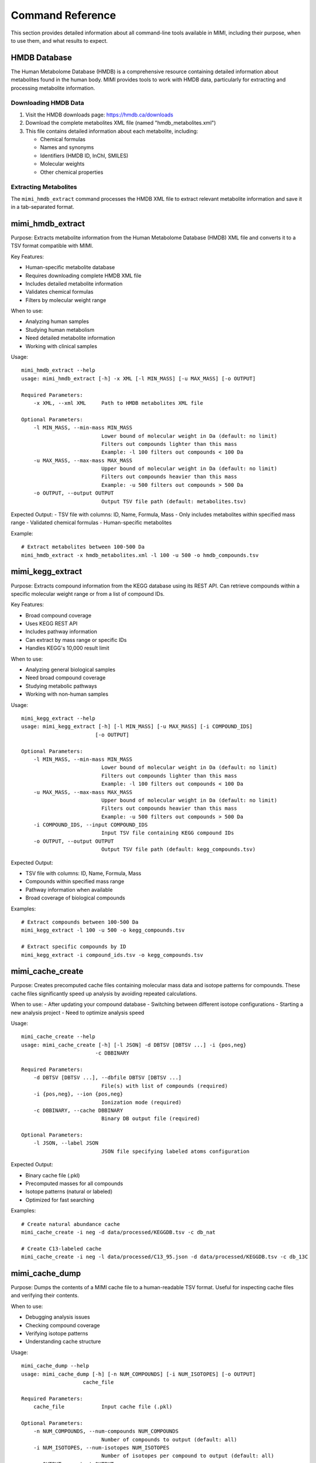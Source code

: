 Command Reference
=================

This section provides detailed information about all command-line tools available in MIMI, including their purpose, when to use them, and what results to expect.

HMDB Database
-------------

The Human Metabolome Database (HMDB) is a comprehensive resource containing detailed information about metabolites found in the human body. MIMI provides tools to work with HMDB data, particularly for extracting and processing metabolite information.

Downloading HMDB Data
~~~~~~~~~~~~~~~~~~~~~

1. Visit the HMDB downloads page: https://hmdb.ca/downloads
2. Download the complete metabolites XML file (named "hmdb_metabolites.xml")
3. This file contains detailed information about each metabolite, including:

   - Chemical formulas
   - Names and synonyms
   - Identifiers (HMDB ID, InChI, SMILES)
   - Molecular weights
   - Other chemical properties

Extracting Metabolites
~~~~~~~~~~~~~~~~~~~~~~

The ``mimi_hmdb_extract`` command processes the HMDB XML file to extract relevant metabolite information and save it in a tab-separated format.

mimi_hmdb_extract
-----------------

Purpose: Extracts metabolite information from the Human Metabolome Database (HMDB) XML file and converts it to a TSV format compatible with MIMI.

Key Features:

- Human-specific metabolite database
- Requires downloading complete HMDB XML file
- Includes detailed metabolite information
- Validates chemical formulas
- Filters by molecular weight range

When to use:

- Analyzing human samples
- Studying human metabolism
- Need detailed metabolite information
- Working with clinical samples

Usage::

    mimi_hmdb_extract --help
    usage: mimi_hmdb_extract [-h] -x XML [-l MIN_MASS] [-u MAX_MASS] [-o OUTPUT]

    Required Parameters:
        -x XML, --xml XML     Path to HMDB metabolites XML file
    
    Optional Parameters:
        -l MIN_MASS, --min-mass MIN_MASS
                              Lower bound of molecular weight in Da (default: no limit)
                              Filters out compounds lighter than this mass
                              Example: -l 100 filters out compounds < 100 Da
        -u MAX_MASS, --max-mass MAX_MASS
                              Upper bound of molecular weight in Da (default: no limit)
                              Filters out compounds heavier than this mass
                              Example: -u 500 filters out compounds > 500 Da
        -o OUTPUT, --output OUTPUT
                              Output TSV file path (default: metabolites.tsv)

Expected Output:
- TSV file with columns: ID, Name, Formula, Mass
- Only includes metabolites within specified mass range
- Validated chemical formulas
- Human-specific metabolites

Example::

    # Extract metabolites between 100-500 Da
    mimi_hmdb_extract -x hmdb_metabolites.xml -l 100 -u 500 -o hmdb_compounds.tsv

mimi_kegg_extract
-----------------

Purpose: Extracts compound information from the KEGG database using its REST API. Can retrieve compounds within a specific molecular weight range or from a list of compound IDs.

Key Features:

- Broad compound coverage
- Uses KEGG REST API
- Includes pathway information
- Can extract by mass range or specific IDs
- Handles KEGG's 10,000 result limit

When to use:

- Analyzing general biological samples
- Need broad compound coverage
- Studying metabolic pathways
- Working with non-human samples

Usage::

    mimi_kegg_extract --help
    usage: mimi_kegg_extract [-h] [-l MIN_MASS] [-u MAX_MASS] [-i COMPOUND_IDS]
                            [-o OUTPUT]

    Optional Parameters:
        -l MIN_MASS, --min-mass MIN_MASS
                              Lower bound of molecular weight in Da (default: no limit)
                              Filters out compounds lighter than this mass
                              Example: -l 100 filters out compounds < 100 Da
        -u MAX_MASS, --max-mass MAX_MASS
                              Upper bound of molecular weight in Da (default: no limit)
                              Filters out compounds heavier than this mass
                              Example: -u 500 filters out compounds > 500 Da
        -i COMPOUND_IDS, --input COMPOUND_IDS
                              Input TSV file containing KEGG compound IDs
        -o OUTPUT, --output OUTPUT
                              Output TSV file path (default: kegg_compounds.tsv)

Expected Output:

- TSV file with columns: ID, Name, Formula, Mass
- Compounds within specified mass range
- Pathway information when available
- Broad coverage of biological compounds

Examples::

    # Extract compounds between 100-500 Da
    mimi_kegg_extract -l 100 -u 500 -o kegg_compounds.tsv

    # Extract specific compounds by ID
    mimi_kegg_extract -i compound_ids.tsv -o kegg_compounds.tsv

mimi_cache_create
-----------------

Purpose: Creates precomputed cache files containing molecular mass data and isotope patterns for compounds. These cache files significantly speed up analysis by avoiding repeated calculations.

When to use:
- After updating your compound database
- Switching between different isotope configurations
- Starting a new analysis project
- Need to optimize analysis speed

Usage::

    mimi_cache_create --help
    usage: mimi_cache_create [-h] [-l JSON] -d DBTSV [DBTSV ...] -i {pos,neg} 
                            -c DBBINARY

    Required Parameters:
        -d DBTSV [DBTSV ...], --dbfile DBTSV [DBTSV ...]
                              File(s) with list of compounds (required)
        -i {pos,neg}, --ion {pos,neg}
                              Ionization mode (required)
        -c DBBINARY, --cache DBBINARY
                              Binary DB output file (required)

    Optional Parameters:
        -l JSON, --label JSON
                              JSON file specifying labeled atoms configuration

Expected Output:

- Binary cache file (.pkl)
- Precomputed masses for all compounds
- Isotope patterns (natural or labeled)
- Optimized for fast searching

Examples::

    # Create natural abundance cache
    mimi_cache_create -i neg -d data/processed/KEGGDB.tsv -c db_nat

    # Create C13-labeled cache
    mimi_cache_create -i neg -l data/processed/C13_95.json -d data/processed/KEGGDB.tsv -c db_13C

mimi_cache_dump
---------------

Purpose: Dumps the contents of a MIMI cache file to a human-readable TSV format. Useful for inspecting cache files and verifying their contents.

When to use:

- Debugging analysis issues
- Checking compound coverage
- Verifying isotope patterns
- Understanding cache structure

Usage::

    mimi_cache_dump --help
    usage: mimi_cache_dump [-h] [-n NUM_COMPOUNDS] [-i NUM_ISOTOPES] [-o OUTPUT]
                        cache_file

    Required Parameters:
        cache_file            Input cache file (.pkl)

    Optional Parameters:
        -n NUM_COMPOUNDS, --num-compounds NUM_COMPOUNDS
                              Number of compounds to output (default: all)
        -i NUM_ISOTOPES, --num-isotopes NUM_ISOTOPES
                              Number of isotopes per compound to output (default: all)
        -o OUTPUT, --output OUTPUT
                              Output file (default: stdout)

Expected Output:

- Cache metadata (creation date, version)
- Creation parameters
- Compound information:

  - ID and name
  - Chemical formula
  - Mass and relative abundance
  - Isotope variants with their masses and abundances

Example::

    # Dump first 5 compounds with 2 isotopes each
    mimi_cache_dump -n 5 -i 2 outdir/db_nat.pkl -o cache_contents.tsv

mimi_mass_analysis
------------------

Purpose: Analyzes mass spectrometry data by comparing sample masses against precomputed molecular masses stored in cache files.

When to use:

- After creating/updating caches
- Processing new samples
- Comparing different conditions
- Validating results

Usage::

    mimi_mass_analysis --help
    usage: mimi_mass_analysis [-h] -p PPM -vp VPPM -c DBBINARY [DBBINARY ...] -s
                              SAMPLE [SAMPLE ...] -o OUTPUT

    Required Parameters:
        -p PPM, --ppm PPM     Parts per million for the mono isotopic mass of
                              chemical formula (required)
        -vp VPPM              Parts per million for verification of isotopes (required)
        -c DBBINARY [DBBINARY ...], --cache DBBINARY [DBBINARY ...]
                              Binary DB input file(s) (required)
        -s SAMPLE [SAMPLE ...], --sample SAMPLE [SAMPLE ...]
                              Input sample file(s) (required)
        -o OUTPUT, --output OUTPUT
                              Output file (required)

Expected Output:

- TSV file with columns:
  - CF: Chemical formula of the matched compound
  - ID: Compound identifier from the original database
  - Name: Compound name
  - C: Number of carbon atoms
  - H: Number of hydrogen atoms
  - N: Number of nitrogen atoms
  - O: Number of oxygen atoms
  - P: Number of phosphorus atoms
  - S: Number of sulfur atoms
  - db_mass_nat: Calculated mass for natural abundance(User specified)
  - db_mass_C13: Calculated mass for C13-labeled (User specified)
  - mass_measured: Observed mass in the sample
  - error_ppm: Parts per million difference between calculated and observed mass
  - intensity: Signal intensity in the sample
  - iso_count: Number of isotopes detected

Examples::

    # Analyze single sample with natural abundance cache
    mimi_mass_analysis -p 1.0 -vp 1.0 -c db_nat -s sample.asc -o results.tsv

    # Analyze multiple samples with multiple caches
    mimi_mass_analysis -p 1.0 -vp 1.0 -c db_nat db_13C -s sample1.asc sample2.asc -o batch_results.tsv
                  